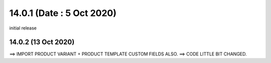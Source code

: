 14.0.1 (Date : 5 Oct 2020)
----------------------------
initial release

14.0.2 (13 Oct 2020)
========================
==> IMPORT PRODUCT VARIANT + PRODUCT TEMPLATE CUSTOM FIELDS ALSO.
==> CODE LITTLE BIT CHANGED.